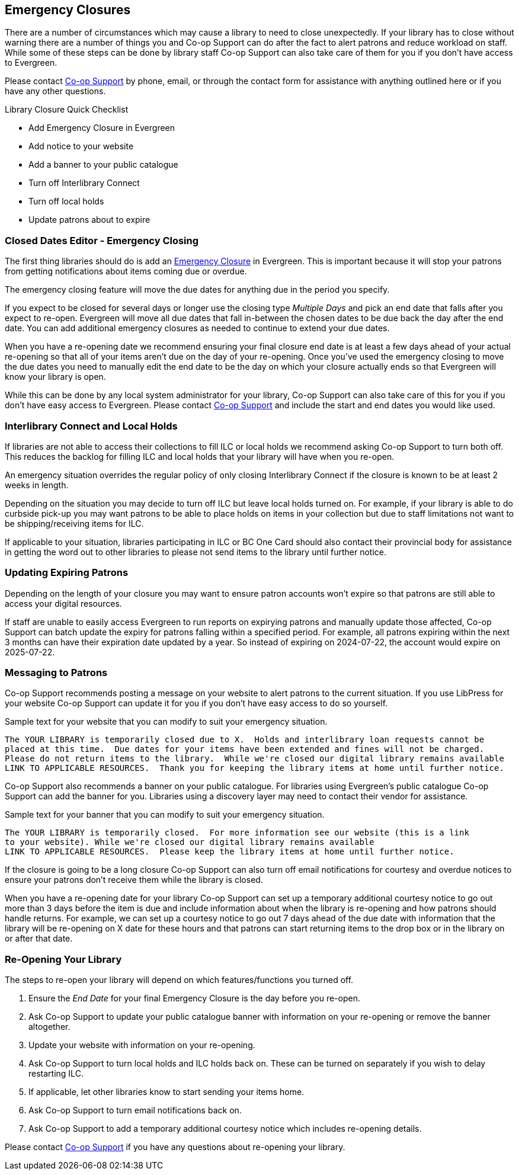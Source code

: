 Emergency Closures
------------------
(((Emergency Closures)))

There are a number of circumstances which may cause a library to need to close unexpectedly.  If your
library has to close without warning there are a number of things you and Co-op Support can do after
the fact to alert patrons and reduce workload on staff.  While some of these steps can be done by 
library staff Co-op Support can also take care of them for you if you don't have access
to Evergreen.

Please contact https://bc.libraries.coop/support/[Co-op Support] by phone, email, or through the contact form for assistance with anything
outlined here or if you have any other questions.

.Library Closure Quick Checklist
* Add Emergency Closure in Evergreen
* Add notice to your website
* Add a banner to your public catalogue
* Turn off Interlibrary Connect
* Turn off local holds
* Update patrons about to expire


Closed Dates Editor - Emergency Closing
~~~~~~~~~~~~~~~~~~~~~~~~~~~~~~~~~~~~~~~

The first thing libraries should do is add an http://docs.libraries.coop/sitka/_closed_dates_editor.html#_emergency_closing[Emergency
Closure] in Evergreen.  This is important because it will stop your patrons from getting notifications
about items coming due or overdue.

The emergency closing feature will move the due dates for anything due in the period you specify.

If you expect to be closed for several days or longer use the closing type _Multiple Days_ and
pick an end date that falls after you expect to re-open.  Evergreen will move all due dates that fall
in-between the chosen dates to be due back the day after the end date.  You can add additional emergency closures as needed
 to continue to extend your due dates.
 
When you have a re-opening date we recommend ensuring your final closure end date is at least a 
few days ahead of your actual re-opening so that all of your items aren't due on the day of your
re-opening.  Once you've used the emergency closing to move the due dates you need to manually edit 
the end date to be the day on which your closure actually ends so that Evergreen will know your
library is open.
 
While this can be done by any local system administrator for your library, Co-op Support can also 
take care of this for you if you don't have easy access to Evergreen. Please contact 
https://bc.libraries.coop/support/[Co-op Support]
and include the start and end dates you would like used.


Interlibrary Connect and Local Holds
~~~~~~~~~~~~~~~~~~~~~~~~~~~~~~~~~~~~

If libraries are not able to access their collections to fill ILC or local holds we recommend
asking Co-op Support to turn both off.  This reduces the backlog for filling ILC and local 
holds that your library will have when you re-open.

An emergency situation overrides the regular policy of only closing Interlibrary Connect if the closure
is known to be at least 2 weeks in length.

Depending on the situation you may decide to turn off ILC but leave local holds turned on.  For
example, if your library is able to do curbside pick-up you may want patrons to be able to place holds
on items in your collection but due to staff limitations not want to be shipping/receiving items
for ILC. 

If applicable to your situation, libraries participating in ILC or BC One Card should also contact their
provincial body for assistance in getting the word out to other libraries to please not send 
items to the library until further notice.

Updating Expiring Patrons
~~~~~~~~~~~~~~~~~~~~~~~~~

Depending on the length of your closure you may want to ensure patron accounts won't expire
so that patrons are still able to access your digital resources.

If staff are unable to easily access Evergreen to run reports on expirying patrons and manually update
those affected, Co-op Support can batch update the expiry for patrons falling within a specified period.
For example, all patrons expiring within the next 3 months can have their expiration date
updated by a year.  So instead of expiring on 2024-07-22, the account would expire on 2025-07-22. 


Messaging to Patrons
~~~~~~~~~~~~~~~~~~~~

Co-op Support recommends posting a message on your website to alert patrons to the current situation.
If you use LibPress for your website Co-op Support can update it for you if you don't have 
easy access to do so yourself.

.Sample text for your website that you can modify to suit your emergency situation.
----
The YOUR LIBRARY is temporarily closed due to X.  Holds and interlibrary loan requests cannot be 
placed at this time.  Due dates for your items have been extended and fines will not be charged.
Please do not return items to the library.  While we're closed our digital library remains available
LINK TO APPLICABLE RESOURCES.  Thank you for keeping the library items at home until further notice.
----

Co-op Support also recommends a banner on your public catalogue.  For libraries using Evergreen's
public catalogue Co-op Support can add the banner for you.  Libraries using a discovery layer may need
to contact their vendor for assistance.


.Sample text for your banner that you can modify to suit your emergency situation. 
----
The YOUR LIBRARY is temporarily closed.  For more information see our website (this is a link 
to your website). While we're closed our digital library remains available
LINK TO APPLICABLE RESOURCES.  Please keep the library items at home until further notice.
----

If the closure is going to be a long closure Co-op Support can also turn off email notifications 
for courtesy and overdue notices to ensure your patrons don't receive them while the library is closed.

When you have a re-opening date for your library Co-op Support can set up a temporary additional 
courtesy notice to go out more than 3 days before the item is due and include information about when the library
is re-opening and how patrons should handle returns. For example, we can set up a courtesy notice
to go out 7 days ahead of the due date with information that the library will be re-opening on
X date for these hours and that patrons can start returning items to the drop box or in the library
on or after that date.

Re-Opening Your Library
~~~~~~~~~~~~~~~~~~~~~~~

The steps to re-open your library will depend on which features/functions you turned off.

. Ensure the _End Date_ for your final Emergency Closure is the day before you re-open.
. Ask Co-op Support to update your public catalogue banner with information on your re-opening or
remove the banner altogether.
. Update your website with information on your re-opening.
. Ask Co-op Support to turn local holds and ILC holds back on.  These can be turned on separately if
you wish to delay restarting ILC.
. If applicable, let other libraries know to start sending your items home.
. Ask Co-op Support to turn email notifications back on.
. Ask Co-op Support to add a temporary additional courtesy notice which includes re-opening details.

Please contact https://bc.libraries.coop/support/[Co-op Support] if you have any questions 
about re-opening your library.


